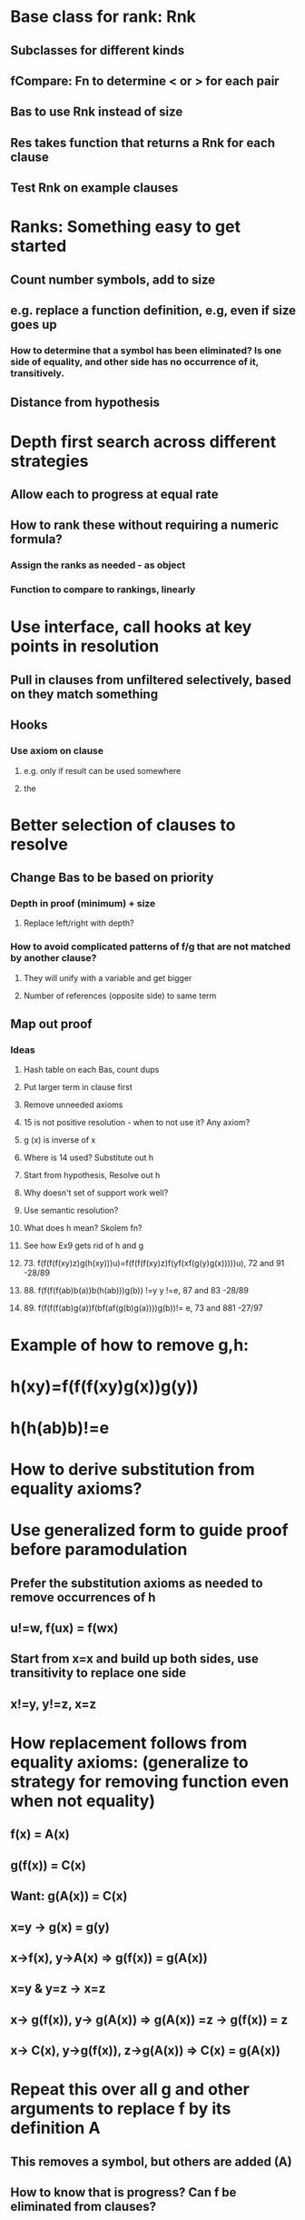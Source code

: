 #+STARTUP: showall
* Base class for rank: Rnk
** Subclasses for different kinds
** fCompare: Fn to determine < or > for each pair
** Bas to use Rnk instead of size
** Res takes function that returns a Rnk for each clause
** Test Rnk on example clauses
* 
* Ranks: Something easy to get started
** Count number symbols, add to size
** e.g. replace a function definition, e.g, even if size goes up
*** How to determine that a symbol has been eliminated? Is one side of equality, and other side has no occurrence of it, transitively.
** Distance from hypothesis

* Depth first search across different strategies
** Allow each to progress at equal rate
** How to rank these without requiring a numeric formula?
*** Assign the ranks as needed - as object
*** Function to compare to rankings, linearly


* Use interface, call hooks at key points in resolution
** Pull in clauses from unfiltered selectively, based on they match something
** Hooks
*** Use axiom on clause
**** e.g. only if result can be used somewhere
**** the
* Better selection of clauses to resolve
** Change Bas to be based on priority
*** Depth in proof (minimum) + size
**** Replace left/right with depth?
*** How to avoid complicated patterns of f/g that are not matched by another clause?
**** They will unify with a variable and get bigger
**** Number of references (opposite side) to same term
** Map out proof
*** Ideas
**** Hash table on each Bas, count dups
**** Put larger term in clause first
**** Remove unneeded axioms
**** 15 is not positive resolution - when to not use it? Any axiom?
**** g (x) is inverse of x
**** Where is 14 used? Substitute out h
**** Start from hypothesis, Resolve out h
**** Why doesn't set of support work well?
**** Use semantic resolution?
**** What does h mean? Skolem fn?
**** See how Ex9 gets rid of h and g
**** 73. f(f(f(f(xy)z)g(h(xy)))u)=f(f(f(f(xy)z)f(yf(xf(g(y)g(x)))))u), 72 and 91  -28/89
**** 88. f(f(f(f(ab)b(a))b(h(ab)))g(b)) !=y y !=e, 87 and 83 -28/89
**** 89. f(f(f(f(ab)g(a))f(bf(af(g(b)g(a))))g(b))!= e, 73 and 881 -27/97


* Example of how to remove  g,h:
* h(xy)=f(f(f(xy)g(x))g(y)) 
* h(h(ab)b)!=e 

* How to derive substitution from equality axioms?
* Use generalized form to guide proof before paramodulation
** Prefer the substitution axioms as needed to remove occurrences of h
** u!=w,  f(ux) = f(wx)
** Start from x=x and build up both sides, use transitivity to replace one side
** x!=y, y!=z, x=z  

* How replacement follows from equality axioms: (generalize to strategy for removing function even when not equality)
** f(x) = A(x)
** g(f(x)) = C(x)

** Want: g(A(x)) = C(x)
** x=y -> g(x) = g(y)
** x->f(x), y->A(x)  =>  g(f(x)) = g(A(x))
** x=y & y=z -> x=z
** x-> g(f(x)), y-> g(A(x)) =>  g(A(x)) =z ->  g(f(x)) = z
** x-> C(x), y->g(f(x)), z->g(A(x))  => C(x) = g(A(x))

* Repeat this over all g and other arguments to replace f by its definition A
** This removes a symbol, but others are added (A)
** How to know that is progress? Can f be eliminated from clauses?
** If this rule can be applied to all clauses where f appears, then f can be removed.

* Find what axioms follow from paramodulation: show axiom schema being operated on
** Need a starting clause to apply paramodulation to?
** Axioms
*** Reflexive
**** Follows from symmetry and transitivity
*** Symmetric
**** Assume y=x, (does paramodulation imply symmetry?)
*** Transitive
**** Assume x=y, y=z, then susbt x for y to get x=z.
*** Substitution
**** Assume x=y, reflexivity: f(x)=f(x), use subst to show f(x)=f(y), etc.

* Show that proof without paramodulation techniques can be converted to one with them that would be found by algorithm
* Prove that subst axioms are not needed when paramodulation used?
** Or when do they need to be run?

